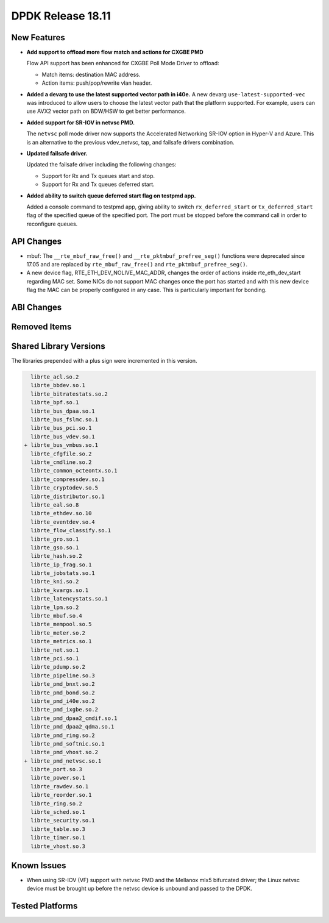 ..  SPDX-License-Identifier: BSD-3-Clause
    Copyright 2018 The DPDK contributors

DPDK Release 18.11
==================

.. **Read this first.**

   The text in the sections below explains how to update the release notes.

   Use proper spelling, capitalization and punctuation in all sections.

   Variable and config names should be quoted as fixed width text:
   ``LIKE_THIS``.

   Build the docs and view the output file to ensure the changes are correct::

      make doc-guides-html

      xdg-open build/doc/html/guides/rel_notes/release_18_11.html


New Features
------------

.. This section should contain new features added in this release.
   Sample format:

   * **Add a title in the past tense with a full stop.**

     Add a short 1-2 sentence description in the past tense.
     The description should be enough to allow someone scanning
     the release notes to understand the new feature.

     If the feature adds a lot of sub-features you can use a bullet list
     like this:

     * Added feature foo to do something.
     * Enhanced feature bar to do something else.

     Refer to the previous release notes for examples.

     Suggested order in release notes items:
     * Core libs (EAL, mempool, ring, mbuf, buses)
     * Device abstraction libs and PMDs
       - ethdev (lib, PMDs)
       - cryptodev (lib, PMDs)
       - eventdev (lib, PMDs)
       - etc
     * Other libs
     * Apps, Examples, Tools (if significative)

     This section is a comment. Do not overwrite or remove it.
     Also, make sure to start the actual text at the margin.
     =========================================================

* **Add support to offload more flow match and actions for CXGBE PMD**

  Flow API support has been enhanced for CXGBE Poll Mode Driver to offload:

  * Match items: destination MAC address.
  * Action items: push/pop/rewrite vlan header.

* **Added a devarg to use the latest supported vector path in i40e.**
  A new devarg ``use-latest-supported-vec`` was introduced to allow users to
  choose the latest vector path that the platform supported. For example, users
  can use AVX2 vector path on BDW/HSW to get better performance.

* **Added support for SR-IOV in netvsc PMD.**

  The ``netvsc`` poll mode driver now supports the Accelerated Networking
  SR-IOV option in Hyper-V and Azure. This is an alternative to the previous
  vdev_netvsc, tap, and failsafe drivers combination.

* **Updated failsafe driver.**

  Updated the failsafe driver including the following changes:

  * Support for Rx and Tx queues start and stop.
  * Support for Rx and Tx queues deferred start.

* **Added ability to switch queue deferred start flag on testpmd app.**

  Added a console command to testpmd app, giving ability to switch
  ``rx_deferred_start`` or ``tx_deferred_start`` flag of the specified queue of
  the specified port. The port must be stopped before the command call in order
  to reconfigure queues.


API Changes
-----------

.. This section should contain API changes. Sample format:

   * Add a short 1-2 sentence description of the API change.
     Use fixed width quotes for ``function_names`` or ``struct_names``.
     Use the past tense.

   This section is a comment. Do not overwrite or remove it.
   Also, make sure to start the actual text at the margin.
   =========================================================

* mbuf: The ``__rte_mbuf_raw_free()`` and ``__rte_pktmbuf_prefree_seg()``
  functions were deprecated since 17.05 and are replaced by
  ``rte_mbuf_raw_free()`` and ``rte_pktmbuf_prefree_seg()``.

* A new device flag, RTE_ETH_DEV_NOLIVE_MAC_ADDR, changes the order of
  actions inside rte_eth_dev_start regarding MAC set. Some NICs do not
  support MAC changes once the port has started and with this new device
  flag the MAC can be properly configured in any case. This is particularly
  important for bonding.


ABI Changes
-----------

.. This section should contain ABI changes. Sample format:

   * Add a short 1-2 sentence description of the ABI change
     that was announced in the previous releases and made in this release.
     Use fixed width quotes for ``function_names`` or ``struct_names``.
     Use the past tense.

   This section is a comment. Do not overwrite or remove it.
   Also, make sure to start the actual text at the margin.
   =========================================================


Removed Items
-------------

.. This section should contain removed items in this release. Sample format:

   * Add a short 1-2 sentence description of the removed item
     in the past tense.

   This section is a comment. Do not overwrite or remove it.
   Also, make sure to start the actual text at the margin.
   =========================================================


Shared Library Versions
-----------------------

.. Update any library version updated in this release
   and prepend with a ``+`` sign, like this:

     librte_acl.so.2
   + librte_cfgfile.so.2
     librte_cmdline.so.2

   This section is a comment. Do not overwrite or remove it.
   =========================================================

The libraries prepended with a plus sign were incremented in this version.

.. code-block:: diff

     librte_acl.so.2
     librte_bbdev.so.1
     librte_bitratestats.so.2
     librte_bpf.so.1
     librte_bus_dpaa.so.1
     librte_bus_fslmc.so.1
     librte_bus_pci.so.1
     librte_bus_vdev.so.1
   + librte_bus_vmbus.so.1
     librte_cfgfile.so.2
     librte_cmdline.so.2
     librte_common_octeontx.so.1
     librte_compressdev.so.1
     librte_cryptodev.so.5
     librte_distributor.so.1
     librte_eal.so.8
     librte_ethdev.so.10
     librte_eventdev.so.4
     librte_flow_classify.so.1
     librte_gro.so.1
     librte_gso.so.1
     librte_hash.so.2
     librte_ip_frag.so.1
     librte_jobstats.so.1
     librte_kni.so.2
     librte_kvargs.so.1
     librte_latencystats.so.1
     librte_lpm.so.2
     librte_mbuf.so.4
     librte_mempool.so.5
     librte_meter.so.2
     librte_metrics.so.1
     librte_net.so.1
     librte_pci.so.1
     librte_pdump.so.2
     librte_pipeline.so.3
     librte_pmd_bnxt.so.2
     librte_pmd_bond.so.2
     librte_pmd_i40e.so.2
     librte_pmd_ixgbe.so.2
     librte_pmd_dpaa2_cmdif.so.1
     librte_pmd_dpaa2_qdma.so.1
     librte_pmd_ring.so.2
     librte_pmd_softnic.so.1
     librte_pmd_vhost.so.2
   + librte_pmd_netvsc.so.1
     librte_port.so.3
     librte_power.so.1
     librte_rawdev.so.1
     librte_reorder.so.1
     librte_ring.so.2
     librte_sched.so.1
     librte_security.so.1
     librte_table.so.3
     librte_timer.so.1
     librte_vhost.so.3


Known Issues
------------

.. This section should contain new known issues in this release. Sample format:

   * **Add title in present tense with full stop.**

     Add a short 1-2 sentence description of the known issue
     in the present tense. Add information on any known workarounds.

   This section is a comment. Do not overwrite or remove it.
   Also, make sure to start the actual text at the margin.
   =========================================================

* When using SR-IOV (VF) support with netvsc PMD and the Mellanox mlx5 bifurcated
  driver; the Linux netvsc device must be brought up before the netvsc device is
  unbound and passed to the DPDK.


Tested Platforms
----------------

.. This section should contain a list of platforms that were tested
   with this release.

   The format is:

   * <vendor> platform with <vendor> <type of devices> combinations

     * List of CPU
     * List of OS
     * List of devices
     * Other relevant details...

   This section is a comment. Do not overwrite or remove it.
   Also, make sure to start the actual text at the margin.
   =========================================================
